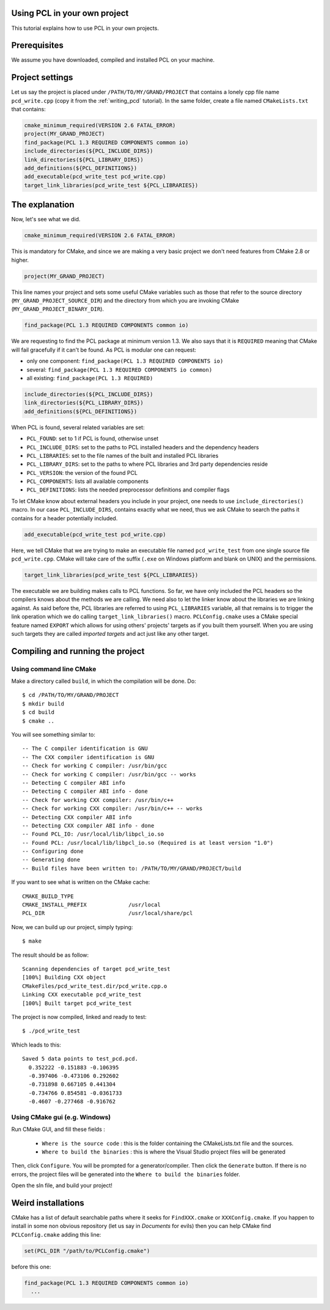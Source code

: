 .. _using_pcl_pcl_config:

Using PCL in your own project
-----------------------------

This tutorial explains how to use PCL in your own projects.


Prerequisites
-------------

We assume you have downloaded, compiled and installed PCL on your
machine.

Project settings
----------------
Let us say the project is placed under ``/PATH/TO/MY/GRAND/PROJECT`` that
contains a lonely cpp file name ``pcd_write.cpp`` (copy it from the
:ref:`writing_pcd` tutorial). In the same folder, create a file named
``CMakeLists.txt`` that contains:

.. code-block:: cmake

   cmake_minimum_required(VERSION 2.6 FATAL_ERROR)
   project(MY_GRAND_PROJECT)
   find_package(PCL 1.3 REQUIRED COMPONENTS common io)
   include_directories(${PCL_INCLUDE_DIRS})
   link_directories(${PCL_LIBRARY_DIRS})
   add_definitions(${PCL_DEFINITIONS})
   add_executable(pcd_write_test pcd_write.cpp)
   target_link_libraries(pcd_write_test ${PCL_LIBRARIES})

The explanation
---------------

Now, let's see what we did.

.. code-block:: cmake

   cmake_minimum_required(VERSION 2.6 FATAL_ERROR)

This is mandatory for CMake, and since we are making a very basic
project we don't need features from CMake 2.8 or higher.

.. code-block:: cmake

   project(MY_GRAND_PROJECT)

This line names your project and sets some useful CMake variables
such as those that refer to the source directory
(``MY_GRAND_PROJECT_SOURCE_DIR``) and the directory from which you are
invoking CMake (``MY_GRAND_PROJECT_BINARY_DIR``).

.. code-block:: cmake

   find_package(PCL 1.3 REQUIRED COMPONENTS common io)

We are requesting to find the PCL package at minimum version 1.3. We
also says that it is ``REQUIRED`` meaning that CMake will fail
gracefully if it can't be found. As PCL is modular one can request:

* only one component: ``find_package(PCL 1.3 REQUIRED COMPONENTS io)``
* several: ``find_package(PCL 1.3 REQUIRED COMPONENTS io common)``
* all existing: ``find_package(PCL 1.3 REQUIRED)``

.. code-block:: cmake

   include_directories(${PCL_INCLUDE_DIRS})
   link_directories(${PCL_LIBRARY_DIRS})
   add_definitions(${PCL_DEFINITIONS})

When PCL is found, several related variables are set:

* ``PCL_FOUND``: set to 1 if PCL is found, otherwise unset
* ``PCL_INCLUDE_DIRS``: set to the paths to PCL installed headers and
  the dependency headers
* ``PCL_LIBRARIES``: set to the file names of the built and installed PCL libraries
* ``PCL_LIBRARY_DIRS``: set to the paths to where PCL libraries and 3rd
  party dependencies reside
* ``PCL_VERSION``: the version of the found PCL
* ``PCL_COMPONENTS``: lists all available components
* ``PCL_DEFINITIONS``: lists the needed preprocessor definitions and compiler flags

To let CMake know about external headers you include in your project,
one needs to use ``include_directories()`` macro. In our case
``PCL_INCLUDE_DIRS``, contains exactly what we need, thus we ask CMake
to search the paths it contains for a header potentially included.

.. code-block:: cmake

   add_executable(pcd_write_test pcd_write.cpp)

Here, we tell CMake that we are trying to make an executable file
named ``pcd_write_test`` from one single source file
``pcd_write.cpp``. CMake will take care of the suffix (``.exe`` on
Windows platform and blank on UNIX) and the permissions.

.. code-block:: cmake

   target_link_libraries(pcd_write_test ${PCL_LIBRARIES})

The executable we are building makes calls to PCL functions. So far, we
have only included the PCL headers so the compilers knows about the
methods we are calling. We need also to let the linker know about
the libraries we are linking against. As said before the, PCL
libraries are referred to using ``PCL_LIBRARIES`` variable, all
that remains is to trigger the link operation which we do calling
``target_link_libraries()`` macro.
``PCLConfig.cmake`` uses a CMake special feature named ``EXPORT`` which
allows for using others' projects' targets as if you built them
yourself. When you are using such targets they are called `imported
targets` and act just like any other target.

Compiling and running the project
---------------------------------

Using command line CMake
========================

Make a directory called ``build``, in which the compilation will be
done. Do::

  $ cd /PATH/TO/MY/GRAND/PROJECT
  $ mkdir build
  $ cd build
  $ cmake ..

You will see something similar to::

-- The C compiler identification is GNU
-- The CXX compiler identification is GNU
-- Check for working C compiler: /usr/bin/gcc
-- Check for working C compiler: /usr/bin/gcc -- works
-- Detecting C compiler ABI info
-- Detecting C compiler ABI info - done
-- Check for working CXX compiler: /usr/bin/c++
-- Check for working CXX compiler: /usr/bin/c++ -- works
-- Detecting CXX compiler ABI info
-- Detecting CXX compiler ABI info - done
-- Found PCL_IO: /usr/local/lib/libpcl_io.so
-- Found PCL: /usr/local/lib/libpcl_io.so (Required is at least version "1.0")
-- Configuring done
-- Generating done
-- Build files have been written to: /PATH/TO/MY/GRAND/PROJECT/build

If you want to see what is written on the CMake cache::

 CMAKE_BUILD_TYPE
 CMAKE_INSTALL_PREFIX             /usr/local
 PCL_DIR                          /usr/local/share/pcl

Now, we can build up our project, simply typing::

  $ make

The result should be as follow::

  Scanning dependencies of target pcd_write_test
  [100%] Building CXX object
  CMakeFiles/pcd_write_test.dir/pcd_write.cpp.o
  Linking CXX executable pcd_write_test
  [100%] Built target pcd_write_test

The project is now compiled, linked and ready to test::

  $ ./pcd_write_test


Which leads to this::

  Saved 5 data points to test_pcd.pcd.
    0.352222 -0.151883 -0.106395
    -0.397406 -0.473106 0.292602
    -0.731898 0.667105 0.441304
    -0.734766 0.854581 -0.0361733
    -0.4607 -0.277468 -0.916762

Using CMake gui (e.g. Windows)
==============================

Run CMake GUI, and fill these fields :

  - ``Where is the source code`` : this is the folder containing the CMakeLists.txt file and the sources.
  - ``Where to build the binaries`` : this is where the Visual Studio project files will be generated

Then, click ``Configure``. You will be prompted for a generator/compiler. Then click the ``Generate``
button. If there is no errors, the project files will be generated into the ``Where to build the binaries``
folder.

Open the sln file, and build your project!

Weird installations
-------------------
CMake has a list of default searchable paths where it seeks for
``FindXXX.cmake`` or ``XXXConfig.cmake``. If you happen to install in some non
obvious repository (let us say in `Documents` for evils) then you can
help CMake find ``PCLConfig.cmake`` adding this line:

.. code-block:: cmake

   set(PCL_DIR "/path/to/PCLConfig.cmake")

before this one:

.. code-block:: cmake

   find_package(PCL 1.3 REQUIRED COMPONENTS common io)
     ...
